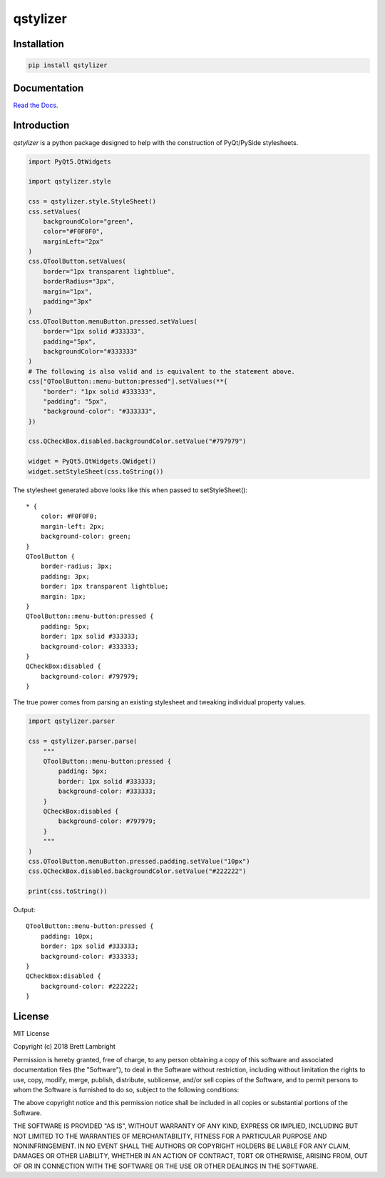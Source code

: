 *********
qstylizer
*********

.. image:: https://travis-ci.com/blambright/qstylizer.svg?branch=master
    :target: https://www.travis-ci.com/blambright/qstylizer

.. image:: https://readthedocs.org/projects/qstylizer/badge/?version=latest
    :target: http://qstylizer.readthedocs.io/en/latest/?badge=latest

------------
Installation
------------

.. code-block:: bash

    pip install qstylizer

-------------
Documentation
-------------

`Read the Docs <http://qstylizer.readthedocs.io/en/latest/index.html>`_.

------------
Introduction
------------

*qstylizer* is a python package designed to help with the construction of
PyQt/PySide stylesheets.

.. code-block:: python

    import PyQt5.QtWidgets

    import qstylizer.style

    css = qstylizer.style.StyleSheet()
    css.setValues(
        backgroundColor="green",
        color="#F0F0F0",
        marginLeft="2px"
    )
    css.QToolButton.setValues(
        border="1px transparent lightblue",
        borderRadius="3px",
        margin="1px",
        padding="3px"
    )
    css.QToolButton.menuButton.pressed.setValues(
        border="1px solid #333333",
        padding="5px",
        backgroundColor="#333333"
    )
    # The following is also valid and is equivalent to the statement above.
    css["QToolButton::menu-button:pressed"].setValues(**{
        "border": "1px solid #333333",
        "padding": "5px",
        "background-color": "#333333",
    })

    css.QCheckBox.disabled.backgroundColor.setValue("#797979")

    widget = PyQt5.QtWidgets.QWidget()
    widget.setStyleSheet(css.toString())

The stylesheet generated above looks like this when passed to setStyleSheet()::

    * {
        color: #F0F0F0;
        margin-left: 2px;
        background-color: green;
    }
    QToolButton {
        border-radius: 3px;
        padding: 3px;
        border: 1px transparent lightblue;
        margin: 1px;
    }
    QToolButton::menu-button:pressed {
        padding: 5px;
        border: 1px solid #333333;
        background-color: #333333;
    }
    QCheckBox:disabled {
        background-color: #797979;
    }

The true power comes from parsing an existing stylesheet and tweaking individual
property values.

.. code-block:: python

    import qstylizer.parser

    css = qstylizer.parser.parse(
        """
        QToolButton::menu-button:pressed {
            padding: 5px;
            border: 1px solid #333333;
            background-color: #333333;
        }
        QCheckBox:disabled {
            background-color: #797979;
        }
        """
    )
    css.QToolButton.menuButton.pressed.padding.setValue("10px")
    css.QCheckBox.disabled.backgroundColor.setValue("#222222")

    print(css.toString())

Output::

    QToolButton::menu-button:pressed {
        padding: 10px;
        border: 1px solid #333333;
        background-color: #333333;
    }
    QCheckBox:disabled {
        background-color: #222222;
    }

-------
License
-------

MIT License

Copyright (c) 2018 Brett Lambright

Permission is hereby granted, free of charge, to any person obtaining a copy
of this software and associated documentation files (the "Software"), to deal
in the Software without restriction, including without limitation the rights
to use, copy, modify, merge, publish, distribute, sublicense, and/or sell
copies of the Software, and to permit persons to whom the Software is
furnished to do so, subject to the following conditions:

The above copyright notice and this permission notice shall be included in all
copies or substantial portions of the Software.

THE SOFTWARE IS PROVIDED "AS IS", WITHOUT WARRANTY OF ANY KIND, EXPRESS OR
IMPLIED, INCLUDING BUT NOT LIMITED TO THE WARRANTIES OF MERCHANTABILITY,
FITNESS FOR A PARTICULAR PURPOSE AND NONINFRINGEMENT. IN NO EVENT SHALL THE
AUTHORS OR COPYRIGHT HOLDERS BE LIABLE FOR ANY CLAIM, DAMAGES OR OTHER
LIABILITY, WHETHER IN AN ACTION OF CONTRACT, TORT OR OTHERWISE, ARISING FROM,
OUT OF OR IN CONNECTION WITH THE SOFTWARE OR THE USE OR OTHER DEALINGS IN THE
SOFTWARE.
